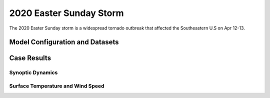 .. BarryCase documentation master file, created by
   sphinx-quickstart on Mon Jul  6 13:31:15 2020.
   You can adapt this file completely to your liking, but it should at least
   contain the root `toctree` directive.

   
.. _2020 Easter Sunday Storm:
2020 Easter Sunday Storm
=====================================

The 2020 Easter Sunday storm is a widespread tornado outbreak that affected the Southeastern U.S on Apr 12-13.  

..............................
Model Configuration and Datasets
..............................
.. tabs::
  .. group-tab:: MRW.v1.0

    The UFS Medium-Range Weather (MRW) Application (App) is used to prepare initial conditions, compile and run the UFS model, and post process the raw model outputs. Two model configuration compsets (``GFSv15p2`` and ``GFSv16beta``) are tested using the :emphasis:`C768` (~13km) spatial resolution with 64 vertical levels (default).

    The case runs are initialized at 12z Apr 07, 2020 with 120 hours forecasting. The corresponding namelist options that need to be changed are listed below. The app uses ``./xmlchange`` to change the runtime settings. The settings that need to be modified to set up the start date, start time, and run time are listed below.

    .. code-block:: bash
 
      ./xmlchange RUN_STARTDATE=20200407,START_TOD=43200,STOP_OPTION=nhours,STOP_N=120

    Initial condition (IC) files are created from GFS operational dataset in NEMSIO format. The `GFS reanalysis dataset <https://www.ncdc.noaa.gov/data-access/model-data/model-datasets/global-forcast-system-gfs>`_ are used as 'truth' to compare with simulation results.

    .. container:: sphx-glr-footer
       :class: sphx-glr-footer-example


      .. container:: sphx-glr-download sphx-glr-download-python

        :download:`Download initial condition files: 2020040712.gfs.nemsio.tar.gz <https://domain.invalid/>`
  
  .. group-tab:: GFS.v16.0.10

    The GFS model EMC global workflow points to the most up-to-date GFS model development code. The GFS.v16.0.10 is tested in C768 (~13km) resolution and in 128 vertical levels. It uses two scripts, ``setup_expt_fcstonly.py`` and ``setup_workflow_fcstonly.py`` to set up the mode simulation date and case directories.

    The case runs are initialized at 12z Apr 07, 2020 with 120 hours forecasting. The settings that need to be modified to set up the start date and directories are listed below. 

    .. code-block:: bash
 
      ./setup_expt_fcstonly.py --pslot 2020Easter --configdir /PATH/TO/YOUR/GLOBAL/WORKFLOW/parm/config --idate 2020040712 --edate 2020040712 --res 768 --comrot /PATH/TO/YOUR/EXP/DIR/comrot --expdir /PATH/TO/YOUR/EXP/OUTPUT/expdir 

    The account and simulation duration time can be set up in ``/expdir/2020Easter/config.base`` file. 

    .. code-block:: bash

      ./setup_workflow_fcstonly.py --expdir /PATH/TO/YOUR/OUTPUT/expdir/2020Easter

    Next step is to go to ``/expdir/2020Easter`` to submit the run by

    .. code-block:: bash
   
      crontab 2020Easter.crontab  
        
..............
Case Results
..............
======================================================
Synoptic Dynamics
======================================================
.. tabs::
  .. group-tab:: MRW.v1.0

    .. figure:: images/2020Easter/MSLP_MRW_v1.0_2020EasterStorm_trim.png
      :width: 1200
      :align: center

      Mean sea level pressure (hPa)

    * MRW_GFSv16beta more correctly forecasts the surface low compared with MRW_GFSv15p2.

    .. figure:: images/2020Easter/500mb_MRW_v1.0_2020EasterStorm_trim.png
      :width: 1200
      :align: center

      500 hPa geopotential heights (dam), absolute vorticity (10 :sup:`-5`/s), and winds (m/s)

    * Stronger positive tilted trough in MRW_GFSv15p2, suggesting a weakening weather system compared with GFS_ANL.
  .. group-tab:: GFS.v16.0.10

    .. figure:: images/2020Easter/MSLP_GFS.v16.0.10_2020EasterStorm_trim.png
      :width: 1200
      :align: center

      Mean sea level pressure (hPa)

    * GFS.v16.0.10 generates a surface low eastward of GFS_ANL. 

    .. figure:: images/2020Easter/500mb_GFS.v16.0.10_2020EasterStorm_trim.png
      :width: 1200
      :align: center

      500 hPa geopotential heights (dam), absolute vorticity (10 :sup:`-5`/s), and winds (m/s)

    * GFS.v16.0.10 generates a progressive synoptic pattern compared GFS_ANL. 

====================================
Surface Temperature and Wind Speed
====================================
.. tabs::
  .. group-tab:: MRW.v1.0

    .. figure:: images/2020Easter/2mT_MRW_v1.0_2020EasterStorm_trim.png
      :width: 1200
      :align: center

      2-m temperature (F)

    * Colder 2-m T in both MRW_GFSv15p2 and MRW_GFSv16beta over central and eastern U.S.

    .. figure:: images/2020Easter/GUST_MRW_v1.0_2020EasterStorm_trim.png
      :width: 1200
      :align: center

      Surface gust (m/s)

    * MRW_GFSv16beta more correctly captures the magnitudes of surface gust at the Gulf of Mexico compared with MRW_GFSv15p2.
  .. group-tab:: GFS.v16.0.10

    .. figure:: images/2020Easter/2mT_GFS.v16.0.10_2020EasterStorm_trim.png
      :width: 1200
      :align: center

      2-m temperature (F)

    * Colder 2-m T in GFS.v16.0.10 over Texas and Oklahoma compared with GFS_ANL
    .. figure:: images/2020Easter/GUST_GFS.v16.0.10_2020EasterStorm_trim.png
      :width: 1200
      :align: center

      Surface gust (m/s)

    * GFS.v16.0.10 generates higher magnitudes of surface gust over the Southeastern U.S. which is related to the progressive synoptic pattern compared with GFS_ANL. 

